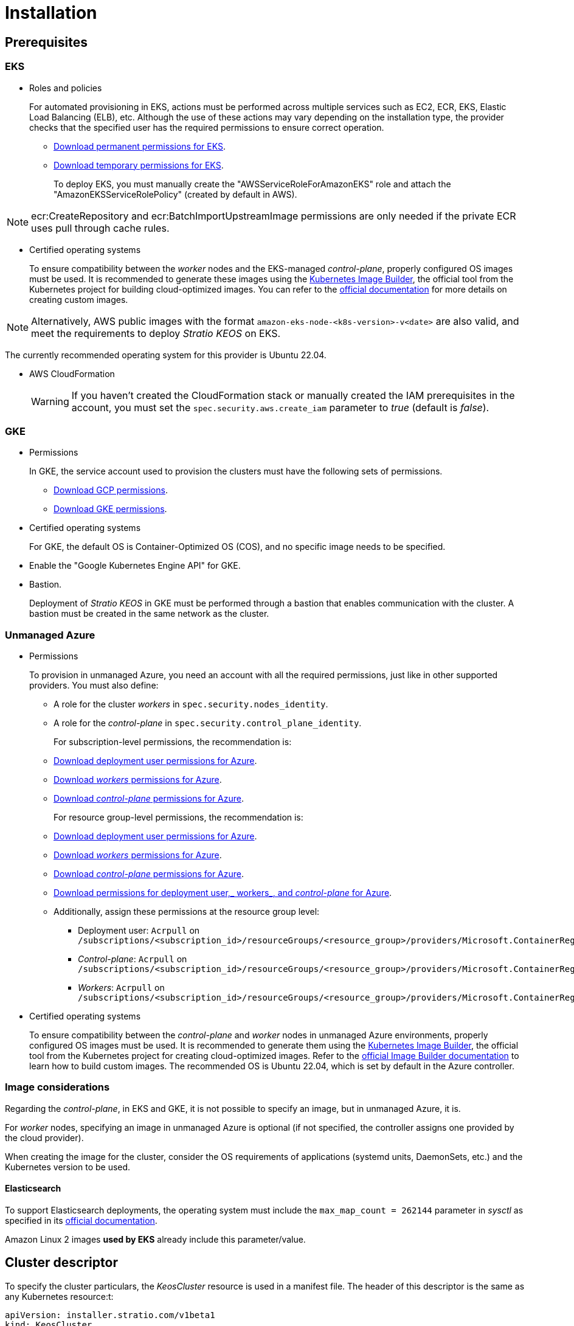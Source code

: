 = Installation

== Prerequisites

=== EKS

* Roles and policies
+
For automated provisioning in EKS, actions must be performed across multiple services such as EC2, ECR, EKS, Elastic Load Balancing (ELB), etc. Although the use of these actions may vary depending on the installation type, the provider checks that the specified user has the required permissions to ensure correct operation.
+
** xref:attachment$stratio-eks-policy.json[Download permanent permissions for EKS].
** xref:attachment$stratio-aws-temp-policy.json[Download temporary permissions for EKS].
+
To deploy EKS, you must manually create the "AWSServiceRoleForAmazonEKS" role and attach the "AmazonEKSServiceRolePolicy" (created by default in AWS).

NOTE: ecr:CreateRepository and ecr:BatchImportUpstreamImage permissions are only needed if the private ECR uses pull through cache rules.

* Certified operating systems
+
To ensure compatibility between the _worker_ nodes and the EKS-managed _control-plane_, properly configured OS images must be used. It is recommended to generate these images using the https://github.com/kubernetes-sigs/image-builder[Kubernetes Image Builder], the official tool from the Kubernetes project for building cloud-optimized images. You can refer to the https://image-builder.sigs.k8s.io/[official documentation] for more details on creating custom images.

NOTE: Alternatively, AWS public images with the format `amazon-eks-node-<k8s-version>-v<date>` are also valid, and meet the requirements to deploy _Stratio KEOS_ on EKS.

The currently recommended operating system for this provider is Ubuntu 22.04.

* AWS CloudFormation
+
WARNING: If you haven’t created the CloudFormation stack or manually created the IAM prerequisites in the account, you must set the `spec.security.aws.create_iam` parameter to _true_ (default is _false_).

=== GKE

* Permissions
+
In GKE, the service account used to provision the clusters must have the following sets of permissions.
+
** xref:attachment$stratio-gcp-permissions.list[Download GCP permissions].
** xref:attachment$stratio-gke-permissions.list[Download GKE permissions].

* Certified operating systems
+
For GKE, the default OS is Container-Optimized OS (COS), and no specific image needs to be specified.

* Enable the "Google Kubernetes Engine API" for GKE.
* Bastion.
+
Deployment of _Stratio KEOS_ in GKE must be performed through a bastion that enables communication with the cluster. A bastion must be created in the same network as the cluster.

=== Unmanaged Azure

* Permissions
+
To provision in unmanaged Azure, you need an account with all the required permissions, just like in other supported providers. You must also define:
+
** A role for the cluster _workers_ in `spec.security.nodes_identity`.
** A role for the _control-plane_ in `spec.security.control_plane_identity`.
+
For subscription-level permissions, the recommendation is:
+
** xref:attachment$stratio-azure-role.json[Download deployment user permissions for Azure].
** xref:attachment$stratio-azure-nodes-role.json[Download _workers_ permissions for Azure].
** xref:attachment$stratio-azure-cp-role.json[Download _control-plane_ permissions for Azure].
+
For resource group-level permissions, the recommendation is:
+
** xref:attachment$stratio-azure-role-rg.json[Download deployment user permissions for Azure].
** xref:attachment$stratio-azure-nodes-role-rg.json[Download _workers_ permissions for Azure].
** xref:attachment$stratio-azure-cp-role-rg.json[Download _control-plane_ permissions for Azure].
** xref:attachment$stratio-azure-acr.json[Download permissions for deployment user,_ workers_, and _control-plane_ for Azure].
** Additionally, assign these permissions at the resource group level:
*** Deployment user: `Acrpull` on `/subscriptions/<subscription_id>/resourceGroups/<resource_group>/providers/Microsoft.ContainerRegistry/registries/<acr_name>`
*** _Control-plane_: `Acrpull` on `/subscriptions/<subscription_id>/resourceGroups/<resource_group>/providers/Microsoft.ContainerRegistry/registries/<acr_name>`
*** _Workers_: `Acrpull` on `/subscriptions/<subscription_id>/resourceGroups/<resource_group>/providers/Microsoft.ContainerRegistry/registries/<acr_name>`
+
* Certified operating systems
+
To ensure compatibility between the _control-plane_ and _worker_ nodes in unmanaged Azure environments, properly configured OS images must be used. It is recommended to generate them using the https://github.com/kubernetes-sigs/image-builder[Kubernetes Image Builder], the official tool from the Kubernetes project for creating cloud-optimized images. Refer to the https://image-builder.sigs.k8s.io/[official Image Builder documentation] to learn how to build custom images.
The recommended OS is Ubuntu 22.04, which is set by default in the Azure controller.

=== Image considerations

Regarding the _control-plane_, in EKS and GKE, it is not possible to specify an image, but in unmanaged Azure, it is.

For _worker_ nodes, specifying an image in unmanaged Azure is optional (if not specified, the controller assigns one provided by the cloud provider).

When creating the image for the cluster, consider the OS requirements of applications (systemd units, DaemonSets, etc.) and the Kubernetes version to be used.

==== Elasticsearch

To support Elasticsearch deployments, the operating system must include the `max_map_count = 262144` parameter in _sysctl_ as specified in its https://www.elastic.co/guide/en/elasticsearch/reference/current/vm-max-map-count.html[official documentation].

Amazon Linux 2 images *used by EKS* already include this parameter/value.

== Cluster descriptor

To specify the cluster particulars, the _KeosCluster_ resource is used in a manifest file. The header of this descriptor is the same as any Kubernetes resource:t:

[source,yaml]
----
apiVersion: installer.stratio.com/v1beta1
kind: KeosCluster
metadata:
spec:
----

=== _metadata_

The _metadata_ of the _KeosCluster_ resource comprises the following fields:

[cols="1,4,2,1"]
|===
^|Name ^|Description ^|Example ^|Optional

|_name_
|Name of the cluster.
|my-cluster
|No
|===

=== _spec_

The _spec_ field of the _KeosCluster_ resource includes these parameters:

[cols="1,1,4,2,1,1"]
|===
^|Name ^|Type ^|Description ^|Example ^|Optional ^|Default

|<<control_plane, _control++_++plane_>>
|Object
|Configuration for the Kubernetes _control-plane_.
|See <<descriptor_example, example descriptor>>
|No
|-

|<<credentials, _credentials_>>
|Object
|Cloud provider credentials used during provisioning.
|See <<descriptor_example, example descriptor>>
|Not required on first run.
|-

|<<deploy_autoscaler, _deploy++_++autoscaler_>>
|Boolean
|Whether to deploy the cluster‑autoscaler in the cluster.
|See <<descriptor_example, example descriptor>>
|Yes
|_true_.

|<<dns, dns>>
|Object
|External DNS configuration for _Stratio KEOS_.
|See <<descriptor_example, example descriptor>>
|Yes
|_manage++_++zone_ default is _true_.

|_docker++_++registries_
|Array
|List of Docker registries accessible from nodes.
|See <<descriptor_example, example descriptor>>
|No
|-

|_external++_++domain_
|String
|External domain accessible outside the cluster.
|See <<descriptor_example, example descriptor>>
|No
|-

|_helm++_++repository_
|Object
|Helm repository to install Stratio charts.
|See <<descriptor_example, example descriptor>>
|No
|-

|_infra++_++provider_
|String
|Name of the cloud provider (AWS, GCP, or Azure).
|aws
|No
|-

|_k8s++_++version_
|String
|Kubernetes version for the cluster. Must be compatible with the cloud provider and _Stratio KEOS_. Note: EKS ignores the patch version.
|v1.26.8
|No
|-

|<<keos, _keos_>>
|Object
|Parameters for installing _Stratio KEOS_.
|See <<descriptor_example, example descriptor>>
|No
|-

|<<networks, _networks_>>
|Object
|Identifiers of pre‑created infrastructure.
|See <<descriptor_example, example descriptor>>
|Sí
|-

|_region_
|String
|Cloud provider region used for provisioning.
|eu-west-1
|No
|-

|<<security, _security_>>
|Object
|Identity and access control configuration, provider‑specific.
|See <<descriptor_example, example descriptor>>
|Azure (No) AWS (Sí) GCP (Sí)
|-

|_storageclass_
|Object
|Default _StorageClass_ configuration for the cluster.
|See <<descriptor_example, example descriptor>>
|Sí
|-

|<<worker_nodes, _worker++_++nodes_>>
|Array
|Worker node group configurations.
|See <<descriptor_example, example descriptor>>
|No
|-
|===

=== Credentials

On the first run, cloud provider credentials for provisioning must be specified here.

These secrets are encrypted with a passphrase provided during provisioning in the _secrets.yml_ file, and the credentials section is removed from the descriptor. For subsequent runs, the passphrase is requested to decrypt the secrets file and retrieve the credentials.

The following credentials fields are considered provisioning secrets:

[cols="1,4,2,1"]
|===
^|Name ^|Description ^|Example ^|Optional

|_aws_
|Credentials for AWS access.
|See <<descriptor_example, example descriptor>>
|No

|_azure_
|Credentials for Azure access.
|See <<descriptor_example, example descriptor>>
|Not

|_gke_
|Credentials for GKE access.
|See <<descriptor_example, example descriptor>>
|No

|_github++_++token_
|GitHub token. It can be a fine‑grained or classic token, and no special permissions are needed. To generate one: 'Settings' → 'Developer settings' → 'Personal access tokens'.
|_github++_++pat++_++11APW_
|Yes

|_docker++_++registries_
|Docker registries accessible by the nodes. Authentication is not needed on EKS, as it uses user credentials automatically.
|See <<descriptor_example, example descriptor>>
|Yes, for unauthenticated registries.

|_helm++_++repository_
|Helm repository for Stratio charts. Authentication is optional if the repository is public.
|See <<descriptor_example, example descriptor>>
|Yes, for unauthenticated repositories.
|===

=== Credentials for registries and repositories

Credentials must be provided for Docker registries and Helm repositories that require authentication.

==== Docker registry credentials

[cols="1,4,2,1"]
|===
^|Name ^|Description ^|Example ^|Optional

|_url_
|URL of the Docker registry requiring authentication.
|registry.example.com/org/repo
|No

|_user_
|Username for the Docker registry.
|user
|No

|_pass_
|Password for the Docker registry.
|password
|No
|===

==== Helm repository credentials

[cols="1,4,2,1"]
|===
^|Name ^|Description ^|Example ^|Optional

|_url_
|URL of the Helm repository requiring authentication.
|https://charts.example.com
|No

|_user_
|Username for the Helm repository.
|user
|No

|_pass_
|Password for the Helm repository.
|password
|No
|===

NOTE: Any change in _spec.credentials_ must include all necessary credentials in the descriptor and delete the previous _secrets.yml_ file.

=== Security

The 'security' section centralizes identity and access control settings for cluster resources, adapted to each cloud provider. It allows specifying identities for both _control-plane_ and nodes, and includes AWS and GCP-specific options.

[cols="1,4,2,1,1"]
|===
^|Name ^|Description ^|Example ^|Optional ^|Provider

|_control++_++plane++_++identity_
|Identity (role, service account, etc.) used by the cluster _control‑plane_.
|/subscriptions/6e2a38cd-../stratio-control-plane
|No
|Azure

|_nodes++_++identity_
|Identity used by _worker_ nodes (role, service account, etc.). +
In GKE, this is the default node service account.
|/subscriptions/6e2a38cd-../stratio-nodes/gke-node-sa@my-project-id.iam.gserviceaccount.com
|No/Yes
|Azure/GCP

|_aws.create++_++iam_
|Whether to create IAM resources specific to the cluster during provisioning.
|false
|Yes (default: _false_)
|AWS

|_gcp.scopes_
|List of scopes available to the node service account, controlling access to GCP services.
a|

[source,yaml]
----
scopes:
  - https://www.googleapis.com/auth/userinfo.email
  - https://www.googleapis.com/auth/cloud-platform
----

|Yes
|GCP
|===

=== Docker repositories

You must specify which Docker registries will be used during installation. This section allows configuring the registry URL, type, and whether authentication is required.

[cols="1,4,2,1"]
|===
^|Name ^|Description ^|Example ^|Optional

| _auth++_++required_
| Indicates if authentication is required.
| _false_
| No.

| _type_
| Docker registry type.
| acr, ecr, gar, gcr, generic
| No

| _url_
| Registry URL.
| AABBCC.dkr.ecr.eu-west-1.amazonaws.com/keos
| No

| _keos++_++registry_
| Indicates if this registry is used for _Stratio KEOS_ images.
| _true_
| No (at least one must be marked _true_).
|===

=== Using `role_arn` in the credentials descriptor

You can also define `role_arn` directly in the credentials descriptor to automatically use the _assume role_:

[source,yaml]
----
credentials:
  aws:
    role_arn: arn:aws:iam::<accountID>:role/my-aws-role
----

NOTE: This parameter is optional. The _assume role_ method will only be used if `role_arn` is defined in the descriptor.

NOTE: The prerequisites are the same as those listed in the xref:operations-manual:operations-manual.adoc#_prerequisites[Enable _assume role_ authorization in AWS for an EKS cluster] section of the operations manual.

=== Helm repository

As a prerequisite, you must indicate the Helm repository from which the _Cluster Operator_ chart can be retrieved. This section allows specifying the repository URL, type, and whether it's authenticated.

[cols="1,4,2,1"]
|===
^|Name ^|Description ^|Example ^|Optional

| _auth++_++required_
| Indicates if the repository is authenticated.
| _false_
| Yes. Default: _false_.

| _url_
| Repository URL.
| *OCI registries*: oci://stratioregistry.azurecr.io/helm-repository-example +
*HTTPS registries*: https://[IP]:8080
| No

| _type_
| Repository type.
| generic or ecr.
| Yes. Default: generic.
|===

NOTE: OCI registries (providers such as ECR, GAR, or ACR) are never authenticated via the repo settings. Authentication is handled via provisioning credentials. Please refer to the _Stratio KEOS_ documentation for supported registries in your version.

=== Networks

As previously mentioned, the installer supports using pre‑created cloud provider network elements (e.g., by a network security team), enabling optimal architecture choices.

Both the VPC and subnets must already exist. Subnets may be public or private, but public subnets must include a NAT gateway and an Internet Gateway in the same VPC. If both types are indicated, worker nodes are deployed into private subnets.

_Stratio KEOS_ does not manage the lifecycle of pre‑created resources.

[cols="1,4,2,1"]
|===
^|Name ^|Description ^|Example ^|Optional

|_vpc++_++id_
|VPC ID.
|vpc-0264503b8761ff69f
|Yes

|_subnets_
|Array of subnet IDs.
a|

[source,yaml]
----
- subnet_id: subnet-0df...
- subnet_id: subnet-887...
----

|Yes
|===

=== _control-plane_

This section specifies _control-plane_ particulars.

[cols="^1,4,3,^1"]
|===
^|Name ^|Description ^|Example ^|Optional

|_aws_
|Specific settings for EKS logging (API Server, audit, authenticator, controller++_++manager_, and/or _scheduler_).
a|

[source,yaml]
----
logging:
  api_server: true
----

|Yes

|_gcp_
|GKE _control‑plane_ specific settings (_private++_++cluster_, _master++_++authorized++_++networks++_++config_, _ip++_++allocation++_++policy_, _monitoring++_++config_, and _logging++_++config_).
a|

[source,yaml]
----
cluster_network:
  private_cluster:


master_authorized_networks_config:

ip_allocation_policy:

monitoring_config:

logging_config:
----

|Refer to the Quick Start guide for details.

|_managed_
|Indicates if the cloud provider manages the _control-plane_.
|true
|No
|===

=== _worker_ nodes

This section defines the _worker_node groups and their characteristics.

EKS must support the images used. See the https://docs.aws.amazon.com/es_es/eks/latest/userguide/eks-optimized-ami.html[AMI creation for customized EKS].

[cols="1,4,2,1"]
|===
^|Name ^|Description ^|Example ^|Optional

|_name_
|Group name, used as instance name prefix.
|eks-prod-gpu
|No

|_quantity_
|Number of nodes in the group. A multiple of 3 is recommended to avoid AZ imbalance.
|15
|No

|_size_
|Instance type.
|t3.medium
|No

|_max++_++size_/_min++_++size_
|Maximum and minimum autoscaling range.
|6/18.
|Yes

|_az_
|Single AZ for the group (overrides _zone++_++distribution_).
|eu-east-1a
|Yes

|_zone++_++distribution_
|Whether nodes are evenly distributed across zones (default) or not.
|unbalanced
|Yes

|_node++_++image_
|Instance image for _worker_ nodes.
|ami-0de933c15c9b49fb5
|Yes

|_labels_
|Kubernetes labels for _worker_ nodes.
a|

[source,yaml]
----
labels:
  disktype: standard
  gpus: true
----

|Yes

|_root++_++volume_
|Volume specifics like size, type, and encryption.
a|

[source,yaml]
----
root_volume:
  size: 50
  type: gp3
  encrypted: true
----

|Yes

|_ssh++_++key_
|Public SSH key for node access; should already exist in AWS. It's recommended not to add any SSH keys to nodes.
|prod-key
|Yes
|===

NOTE: Setting _min++_++size_ to zero is supported, allowing autoscaler to scale down to zero nodes, which can save costs, particularly for groups with zero deployed instances when not needed.

=== _Stratio KEOS_

Installation parameters for _keos-installer_ are provided here.

[cols="1,4,2,1"]
|===
^|Name ^|Description ^|Example ^|Optional

|_flavour_
|Installation flavor indicating cluster size and resiliency. Default is "production".
|development
|Yes

|_version_
|_keos-installer_ version.
|1.0.0
|No
|===

=== Descriptor example

Two descriptor examples are provided demonstrating _Stratio Cloud Provisioner_ capabilities for supported cloud providers.

==== EKS

This example includes:

* AWS cluster with managed _control-plane_ (EKS).
* Kubernetes 1.26.x (EKS ignores patch version).
* Use of ECR as Docker registry (no credentials needed).
* Use of VPC and custom subnets (pre-created; optional).
* Default _StorageClass_ defined (optional).
* Enabled API Server logs in EKS.
* Worker node groups with multiple configurations:
** Different instance types.
** With SSH key.
** Kubernetes labels.
** Autoscaling ranges.
** Fixed AZ.
** Custom root volume.
** Spot instances.
** AZ distribution: balanced or unbalanced.

[source,yaml]
----
apiVersion: installer.stratio.com/v1beta1
kind: KeosCluster
metadata:
  name: eks-prod
spec:
  infra_provider: aws
  credentials:
    aws:
      region: eu-west-1
      access_key: AKIAT4..
      account_id: '3683675..'
      secret_key: wq3/Vsc..
      role_arn: arn:aws:iam::3683675..:role/my-aws-role
    github_token: github_pat_11APW..
  k8s_version: v1.26.7
  region: eu-west-1
  external_domain: domain.ext
  networks:
    vpc_id: vpc-02698..
    subnets:
      - subnet_id: subnet-0416d..
      - subnet_id: subnet-0b2f8..
      - subnet_id: subnet-0df75..
  docker_registries:
    - url: AABBCC.dkr.ecr.eu-west-1.amazonaws.com/keos
      auth_required: false
      type: ecr
      keos_registry: true
  helm_repository:
    auth_required: false
    url: http://charts.stratio.com
  storageclass:
    parameters:
      type: gp3
      fsType: ext4
      encrypted: "true"
      labels: "owner=stratio"
  dns:
    manage_zone: false
  deploy_autoscaler: false
  keos:
    flavour: production
    version: 1.0.4
  security:
    aws:
      create_iam: false
  control_plane:
    aws:
      logging:
        api_server: true
    managed: true
  worker_nodes:
    - name: eks-prod-xlarge
      quantity: 6
      max_size: 18
      min_size: 6
      size: m6i.xlarge
      labels:
        disktype: standard
      root_volume:
        size: 50
        type: gp3
        encrypted: true
      ssh_key: stg-key
    - name: eks-prod-medium-spot
      quantity: 4
      zone_distribution: unbalanced
      size: t3.medium
      spot: true
      labels:
        disktype: standard
    - name: eks-prod-medium-az
      quantity: 3
      size: t3.medium
      az: eu-west-1c
----

==== GKE

This example includes:

* GCP cluster with managed _control-plane_.
* Kubernetes 1.28.x.
* Use of Docker registry of type GAR.
* Use of Helm repository of type GAR.
* _nodes++_++identity_ (default node service account configurable only at create time).
* scopes (list of access scopes for service account).
* No DNS zone control (enabled by default).
* Default _StorageClass_ definition (optional).
* _Control-plane_ settings configurable only at creation time:
** _cluster++_++network_
*** _private++_++cluster_
**** _enable++_++private++_++endpoint_
**** _enable++_++private++_++nodes_
**** _control++_++plane++_++cidr++_++block_
** ip++_++allocation++_++policy
*** cluster++_++ipv4++_++cidr++_++block
*** services++_++ipv4++_++cidr++_++block
*** cluster++_++secondary++_++range++_++name
*** services++_++secondary++_++range++_++name
** _monitoring++_++config_
*** _enable++_++managed++_++prometheus_
** _master++_++authorized++_++networks++_++config_
*** _cidr++_++blocks_
*** _gcp++_++public++_++cidrs++_++access++_++enabled_
** _logging++_++config_
*** _system++_++components_
*** _workloads_
* _Worker_ node groups with multiple configurations:
** Different instance types.
** No specific image (uses cloud provider default).
** Kubernetes labels.
** Autoscaling ranges.
** Fixed AZ.
** Custom root volume.

[source,yaml]
----
apiVersion: installer.stratio.com/v1beta1
kind: KeosCluster
metadata:
  name: gcp-prod
spec:
  infra_provider: gcp
  credentials:
    gcp:
      private_key_id: "efdf19f5605a.."
      private_key: "-----BEGIN PRIVATE KEY-----\nMIIEvw.."
      client_email: keos@stratio.com
      project_id: gcp-prod
      region: europe-west4
      client_id: "6767910929.."
  security:
    nodes_identity: "gke-node-sa@my-project-id.iam.gserviceaccount.com"
    gcp:
      scopes:
        - "https://www.googleapis.com/auth/cloud-platform"
        - "https://www.googleapis.com/auth/userinfo.email"
    enable_secure_boot: true
  k8s_version: v1.28.15
  region: europe-west4
  docker_registries:
      - url: europe-docker.pkg.dev/stratio-keos/keos
        auth_required: false
        type: gar
        keos_registry: true
  helm_repository:
      auth_required: false
      url: http://charts.stratio.com
      type: gar
  dns:
    manage_zone: false
  external_domain: domain.ext
  networks:
    vpc_id: gcp-prod-vpc
    subnets:
      - subnet_id: gcp-prod-subnet
  storageclass:
    parameters:
      type: pd-standard
      fsType: ext4
      replication-type: none
      labels: "owner=stratio"
  keos:
    flavour: production
    version: 1.1.3
  control_plane:
    managed: true
    gcp:
      cluster_network:
        private_cluster:
          enable_private_endpoint: true
          enable_private_nodes: true
          control_plane_cidr_block: 172.16.16.0/28
      ip_allocation_policy:
        cluster_ipv4_cidr_block: 172.16.0.0/16
        services_ipv4_cidr_block: 172.17.0.0/20
        cluster_secondary_range_name: "gkepods-europ-west1"
        services_secondary_range_name: "gkeservices-europe-west1"
      monitoring_config:
        enable_managed_prometheus: false
      master_authorized_networks_config:
        cidr_blocks:
          - cidr_block: 192.168.100.0/24
            display_name: Office Network
          - cidr_block: 172.16.0.0/20
            display_name: VPC Network
        gcp_public_cidrs_access_enabled: false
      logging_config:
        system_components: false
        workloads: false
  worker_nodes:
    - name: gcp-prod-xlarge
      quantity: 6
      max_size: 18
      min_size: 6
      size: c2d-highcpu-8
      labels:
        disktype: standard
      root_volume:
        size: 50
        type: pd-standard
        encrypted: true
        encryption_key: projects/gcp-prod/locations/europe-west4/keyRings/keos-keyring/cryptoKeys/keos-key
    - name: gcp-prod-medium-az
      quantity: 3
      size: c2d-highcpu-4
      az: europe-west4-a
---
apiVersion: installer.stratio.com/v1beta1
kind: ClusterConfig
metadata:
    name: gcp-prod-config
spec:
    private_registry: true
    private_helm_repo: true
    cluster_operator_version: 0.3.4
    cluster_operator_image_version: 0.3.4
----

==== Unmanaged Azure

This example includes:

* Azure cluster with unmanaged _control-plane_.
* Use of ACR as Docker registry (no credentials needed).
* Use of a specific CIDR block for pods.
* Default _StorageClass_ defined (optional).
* _Control-plane_ VMs with:
** High availability (3 instances).
** Specific instance type.
** No specific image (optional).
** Custom root volume.
* _Worker_ node group with:
** Specific image (optional).
+
NOTE: Component versions in the image must align with the specified Kubernetes version.
** Kubernetes labels.
** Autoscaling ranges.
** Custom root volume.

[source,yaml]
----
apiVersion: installer.stratio.com/v1beta1
kind: KeosCluster
metadata:
  name: azure-prod
spec:
  infra_provider: azure
  credentials:
    azure:
      client_id: ee435ab0..
      client_secret: lSF8Q~n..
      subscription_id: '6e2a38cd-e..'
      tenant_id: '9c2f8eb6-5..'
  k8s_version: v1.26.8
  region: westeurope
  docker_registries:
    - url: eosregistry.azurecr.io/keos
      auth_required: false
      type: acr
      keos_registry: true
  helm_repository:
    auth_required: false
    url: http://charts.stratio.com
  storageclass:
    parameters:
      type: StandardSSD_LRS
      fsType: ext4
      tags: "owner=stratio"
  external_domain: domain.ext
  dns:
    manage_zone: false
  keos:
    flavour: production
    version: 1.0.4
  security:
    control_plane_identity: "/subscriptions/6e2a38cd-../stratio-control-plane"
    nodes_identity: "/subscriptions/6e2a38cd-../stratio-nodes"
  control_plane:
    managed: false
    size: Standard_D8_v3
    node_image: "/subscriptions/6e2a38cd-../images/capi-ubuntu-2204-1687262553"
    root_volume:
      size: 100
      type: StandardSSD_LRS
  worker_nodes:
    - name: azure-prod-std
      quantity: 3
      max_size: 18
      min_size: 3
      size: Standard_D8_v3
      node_image: "/subscriptions/6e2a38cd-../images/capi-ubuntu-2204-1687262553"
      labels:
        backup: "false"
      root_volume:
        size: 100
        type: StandardSSD_LRS
----

== Cluster creation

_Stratio Cloud Provisioner_ is a tool that automates provisioning of required cloud resources to create a Kubernetes cluster based on the provided <<cluster_descriptor, descriptor>>.

The binary currently supports the following options:

- `--avoid-creation`: only creates the _local_ cluster, not the _worker_ cluster.
- `--build-stratio-image`: builds the _Stratio Cloud Provisioner_ image locally instead of downloading it. Intended for development.
- `--delete-previous`: removes local cluster container if it already exists.
- `-d, --descriptor <string>`: specifies the descriptor file name (default: _cluster.yaml_).
- `-h, --help`: shows command help.
- `--keep-mgmt`: retains management cluster in kind (only for *non‑production environments*).
- `--local-stratio-image-version <string>`: overrides local installer image version when using `use-local-stratio-image`.
- `-n, --name <string>`: cluster name; overrides `KIND_CLUSTER_NAME`, config (default: _kind_).
- `--retain`: preserves nodes for debugging if cluster creation fails.
- `--use-local-stratio-image`: uses local installer image without building or downloading.
- `--validate-only`: validates the descriptor without creating a cluster.
- `-p, --vault-password <string>`: sets Vault password for secret encryption.

To create a cluster, a simple command is sufficient (see quick‑start guide for provider-specific details):

[source,bash]
-----
sudo ./cloud-provisioner create cluster --name stratio-pre --descriptor cluster-gcp.yaml
Vault Password:
Creating temporary cluster "stratio-pre" ...
 ✓ Ensuring node image (kindest/node:v1.27.0) 🖼
 ✓ Building Stratio image (cloud-provisioner:<version>) 📸
 ✓ Preparing nodes 📦
 ✓ Writing configuration 📜
 ✓ Starting control-plane 🕹️
 ✓ Installing CNI 🔌
 ✓ Installing StorageClass 💾
 ✓ Installing CAPx 🎖️
 ✓ Generating secrets file 📝🗝️
 ✓ Installing keos cluster operator 💻
 ✓ Creating the workload cluster 💥
 ✓ Saving the workload cluster kubeconfig 📝
 ✓ Installing Calico in workload cluster 🔌
 ✓ Installing CSI in workload cluster 💾
 ✓ Creating Kubernetes RBAC for internal loadbalancing 🔐
 ✓ Preparing nodes in workload cluster 📦
 ✓ Installing StorageClass in workload cluster 💾
 ✓ Enabling workload clusters self-healing 🏥
 ✓ Installing CAPx in workload cluster 🎖️
 ✓ Configuring Network Policy Engine in workload cluster 🚧
 ✓ Installing cluster-autoscaler in workload cluster 🗚
 ✓ Installing keos cluster operator in workload cluster 💻
 ✓ Creating cloud-provisioner Objects backup 🗄️
 ✓ Moving the management role 🗝️
 ✓ Executing post-install steps 🎖️
 ✓ Generating the KEOS descriptor 📝

The cluster has been installed successfully. Please refer to the documents below on how to proceed:
1. Post-installation _Stratio Cloud Provisioner_ documentation.
2. _Stratio KEOS_ documentation.
-----

Once completed, you will have the necessary files (_keos.yaml_ and _secrets.yml_) to install _Stratio KEOS_.

NOTE: Since the descriptor file (_keos.yaml_) is regenerated on each run, the previous one is backed up locally with the corresponding timestamp (e.g., _keos.yaml.2023-07-05@11:19:17~_).

=== Load balancer

Due to a bug in certain controllers (fixed in master branches but not yet released), the load balancer created for GCP and Azure clusters with unmanaged _control-planes_ is created with a TCP-based health check.

This may lead to request issues if a _control-plane_ node fails—since the load balancer may route traffic to a node that responds on port but cannot process requests.

To avoid this, modify the load balancer health check to use HTTPS and the path _/readyz_, keeping the same port: 443 for GCP and 6443 for Azure.

== Deployment of _aws-load-balancer-controller_ (EKS only)

In EKS clusters, you can deploy the _aws-load-balancer-controller_, which manages Elastic Load Balancer creation for objects like _Ingress_ and _Service_ of type _LoadBalancer_.

Since this is not enabled by default, you must set `spec.eks_lb_controller` to "true" in the _ClusterConfig_ resource of the cluster descriptor.

To authorize the controller, use IAM roles for service accounts, which involves creating corresponding IAM objects as follows:

* Set the necessary environment variables:
+
[source,shell]
----
export AWS_ACCOUNT_ID=<account_id>
export AWS_REGION=<aws_region>
export AWS_VPC_ID=<vpc_id>
export AWS_EKS_CLUSTER_NAME=<aws_eks_cluster_name>
export AWS_EKS_OIDC_ID=$(aws eks describe-cluster --region ${AWS_REGION} --name ${AWS_EKS_CLUSTER_NAME} --query 'cluster.identity.oidc.issuer' --output text | awk -F'/' '{print $NF}')
export AWS_IAM_POLICY_NAME="${AWS_EKS_CLUSTER_NAME}-lb-controller-manager"
export AWS_IAM_ROLE_NAME="${AWS_EKS_CLUSTER_NAME}-lb-controller-manager"
----

* https://docs.aws.amazon.com/IAM/latest/UserGuide/id_roles_create.html[Create the IAM role] used by the _aws‑load‑balancer‑controller_ service account with the trust policy:
+
[source,console]
----
$ cat << EOF > trustpolicy.json
{
    "Version": "2012-10-17",
    "Statement": [
        {
            "Effect": "Allow",
            "Principal": {
                "Federated": "arn:aws:iam::${AWS_ACCOUNT_ID}:oidc-provider/oidc.eks.${AWS_REGION}.amazonaws.com/id/${AWS_EKS_OIDC_ID}"
            },
            "Action": "sts:AssumeRoleWithWebIdentity",
            "Condition": {
                "StringEquals": {
                    "oidc.eks.${AWS_REGION}.amazonaws.com/id/${AWS_EKS_OIDC_ID}:sub": "system:serviceaccount:kube-system:aws-load-balancer-controller",
                    "oidc.eks.${AWS_REGION}.amazonaws.com/id/${AWS_EKS_OIDC_ID}:aud": "sts.amazonaws.com"
                }
            }
        }
    ]
}
EOF
$ aws iam create-role --role-name ${AWS_IAM_ROLE_NAME} --assume-role-policy-document file://trustpolicy.json
----

* https://docs.aws.amazon.com/IAM/latest/UserGuide/access_policies_create.html[Create the IAM policy] with strictly required permissions:
+
[source,console]
----
$ cat << EOF > policy.json
{
	"Statement": [
		{
			"Action": [
        			"ec2:DescribeAvailabilityZones",
				"ec2:DescribeInstances",
				"ec2:DescribeSecurityGroups",
				"ec2:DescribeSubnets",
				"elasticloadbalancing:DescribeListeners",
				"elasticloadbalancing:DescribeLoadBalancers",
				"elasticloadbalancing:DescribeLoadBalancerAttributes",
				"elasticloadbalancing:DescribeRules",
				"elasticloadbalancing:DescribeTags",
				"elasticloadbalancing:DescribeTargetGroups",
				"elasticloadbalancing:DescribeTargetGroupAttributes",
				"elasticloadbalancing:DescribeTargetHealth",
        "shield:GetSubscriptionState"
			],
			"Effect": "Allow",
			"Resource": "*"
		},
		{
			"Action": [
				"ec2:AuthorizeSecurityGroupIngress",
				"ec2:CreateSecurityGroup",
        			"ec2:CreateTags",
				"ec2:DeleteSecurityGroup",
				"ec2:RevokeSecurityGroupIngress"
			],
			"Effect": "Allow",
			"Resource": [
				"arn:aws:ec2:${AWS_REGION}:${AWS_ACCOUNT_ID}:vpc/${AWS_VPC_ID}",
				"arn:aws:ec2:${AWS_REGION}:${AWS_ACCOUNT_ID}:security-group/*"
			]
		},
		{
			"Action": [
				"elasticloadbalancing:AddTags",
				"elasticloadbalancing:CreateListener",
				"elasticloadbalancing:CreateLoadBalancer",
				"elasticloadbalancing:CreateTargetGroup",
				"elasticloadbalancing:DeleteLoadBalancer",
				"elasticloadbalancing:DeleteTargetGroup",
				"elasticloadbalancing:DeregisterTargets",
				"elasticloadbalancing:ModifyLoadBalancerAttributes",
				"elasticloadbalancing:ModifyTargetGroup",
				"elasticloadbalancing:RegisterTargets"
			],
			"Effect": "Allow",
			"Resource": "*",
			"Condition": {
				"StringEquals": {
					"aws:ResourceTag/elbv2.k8s.aws/cluster": "${AWS_EKS_CLUSTER_NAME}"
				}
			}
		}
	],
	"Version": "2012-10-17"
}
EOF
$ aws iam create-policy --policy-name ${AWS_IAM_POLICY_NAME} --policy-document file://policy.json
----

* https://docs.aws.amazon.com/es_es/IAM/latest/UserGuide/access_policies_manage-attach-detach.html[Attach the policy] to the created role:
+
[source,console]
----
$ aws iam attach-role-policy --role-name ${AWS_IAM_ROLE_NAME} --policy-arn arn:aws:iam::${AWS_ACCOUNT_ID}:policy/${AWS_IAM_POLICY_NAME}
----

* Restart the controller (_aws-load-balancer-controller_):
+
[source,console]
----
$ kubectl -n kube-system rollout restart deployment aws-load-balancer-controller
----
